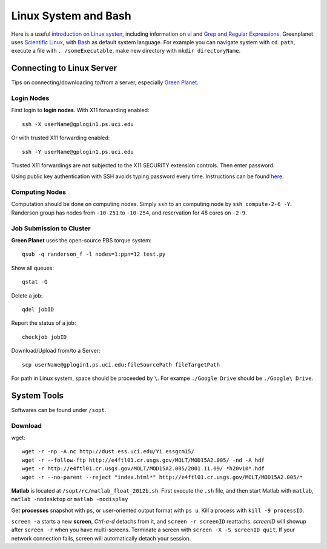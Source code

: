 .. highlight:: bash

Linux System and Bash
****************************************************************************************************
Here is a useful `introduction on Linux systen <http://ryanstutorials.net/linuxtutorial/>`_, including information on `vi <http://ryanstutorials.net/linuxtutorial/vi.php>`_ and `Grep and Regular Expressions <http://ryanstutorials.net/linuxtutorial/grep.php>`_. Greenplanet uses `Scientific Linux <http://en.wikipedia.org/wiki/Scientific_Linux>`_, with `Bash <http://en.wikipedia.org/wiki/Bash_(Unix_shell)>`_ as default system language. For example you can navigate system with ``cd path``, execute a file with ``. /someExecutable``, make new directory with ``mkdir directoryName``. 

Connecting to Linux Server
====================================================================================================
Tips on connecting/downloading to/from a server, especially `Green Planet <https://greenplanet.ps.uci.edu/help.html>`_.

Login Nodes
----------------------------------------------------------------------------------------------------

First login to **login nodes**. With X11 forwarding enabled::

    ssh -X userName@gplogin1.ps.uci.edu
Or with trusted X11 forwarding enabled::

    ssh -Y userName@gplogin1.ps.uci.edu
Trusted X11 forwardings are not subjected to the X11 SECURITY extension controls. Then enter password.

Using public key authentication with SSH avoids typing password every time. Instructions can be found `here <http://crashmag.net/public-key-authentication-awith-ssh-both-with-and-without-a-password>`_.

Computing Nodes
----------------------------------------------------------------------------------------------------
Computation should be done on computing nodes. Simply ``ssh`` to an computing node by ``ssh compute-2-6 -Y``. Randerson group has nodes from ``-10-251`` to ``-10-254``, and  reservation for 48 cores on ``-2-9``.


Job Submission to Cluster
----------------------------------------------------------------------------------------------------
**Green Planet** uses the open-source PBS torque system:: 

    qsub -q randerson_f -l nodes=1:ppn=12 test.py
Show all queues::
    
    qstat -Q
Delete a job:: 
    
    qdel jobID
Report the status of a job::

    checkjob jobID

Download/Upload from/to a Server::

    scp userName@gplogin1.ps.uci.edu:fileSourcePath fileTargetPath

For path in Linux system, space should be proceeded by ``\``. For exampe ``./Google Drive`` should be ``./Google\ Drive``.

System Tools
====================================================================================================
Softwares can be found under ``/sopt``.

Download
----------------------------------------------------------------------------------------------------    
wget::

    wget -r -np -A.nc http://dust.ess.uci.edu/Yi essgcm15/
    wget -r --follow-ftp http://e4ftl01.cr.usgs.gov/MOLT/MOD15A2.005/ -nd -A hdf 
    wget -r http://e4ftl01.cr.usgs.gov/MOLT/MOD15A2.005/2001.11.09/ *h20v10*.hdf
    wget -r --no-parent --reject "index.html*" http://e4ftl01.cr.usgs.gov/MOLT/MOD15A2.005/*

**Matlab** is located at ``/sopt/rc/matlab_float_2012b.sh``. First execute the ``.sh`` file, and then start Matlab with ``matlab``, ``matlab -nodesktop`` or ``matlab -nodisplay``

Get **processes** snapshot with ``ps``, or user-oriented output format with ``ps u``. Kill a process with ``kill -9 processID``.


``screen -a`` starts a new **screen**, *Ctrl-a-d* detachs from it, and ``screen -r screenID`` reattachs. *screenID* will showup after ``screen -r`` when you have multi-screens. Terminate a screen with ``screen -X -S screenID quit``. If your network connection fails, screen will automatically detach your session.
